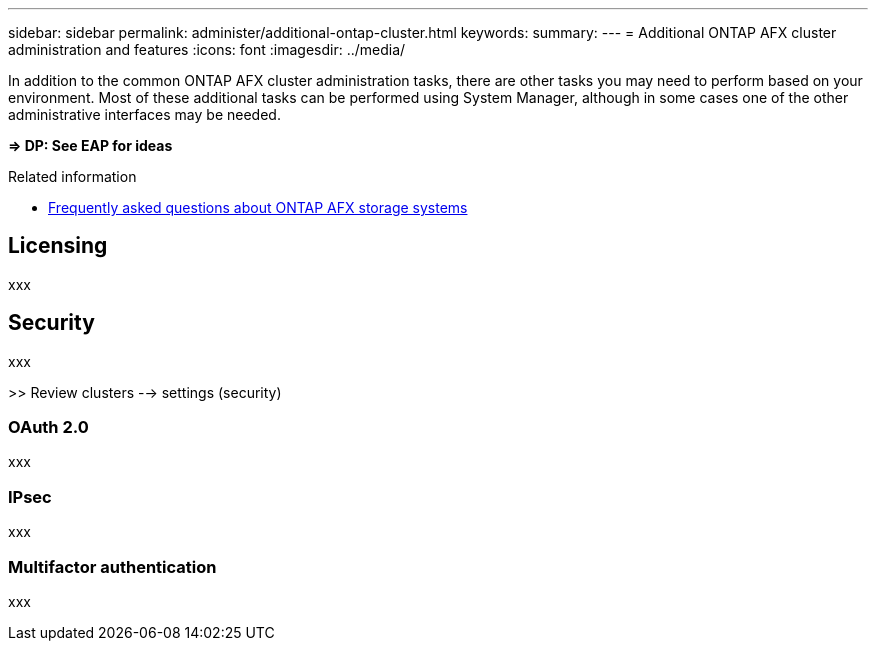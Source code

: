 ---
sidebar: sidebar
permalink: administer/additional-ontap-cluster.html
keywords: 
summary: 
---
= Additional ONTAP AFX cluster administration and features
:icons: font
:imagesdir: ../media/

[.lead]
In addition to the common ONTAP AFX cluster administration tasks, there are other tasks you may need to perform based on your environment. Most of these additional tasks can be performed using System Manager, although in some cases one of the other administrative interfaces may be needed.

*=> DP: See EAP for ideas*

.Related information

* link:../faq.html[Frequently asked questions about ONTAP AFX storage systems]

== Licensing

xxx

== Security

xxx

>> Review clusters --> settings (security)

=== OAuth 2.0

xxx

=== IPsec

xxx

=== Multifactor authentication

xxx
